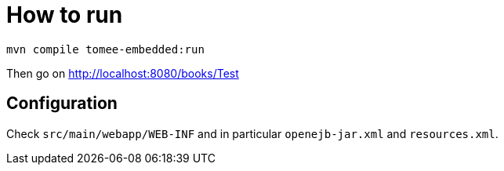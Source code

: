 = How to run

[source]
----
mvn compile tomee-embedded:run
----

Then go on http://localhost:8080/books/Test

== Configuration

Check `src/main/webapp/WEB-INF` and in particular `openejb-jar.xml` and `resources.xml`.

